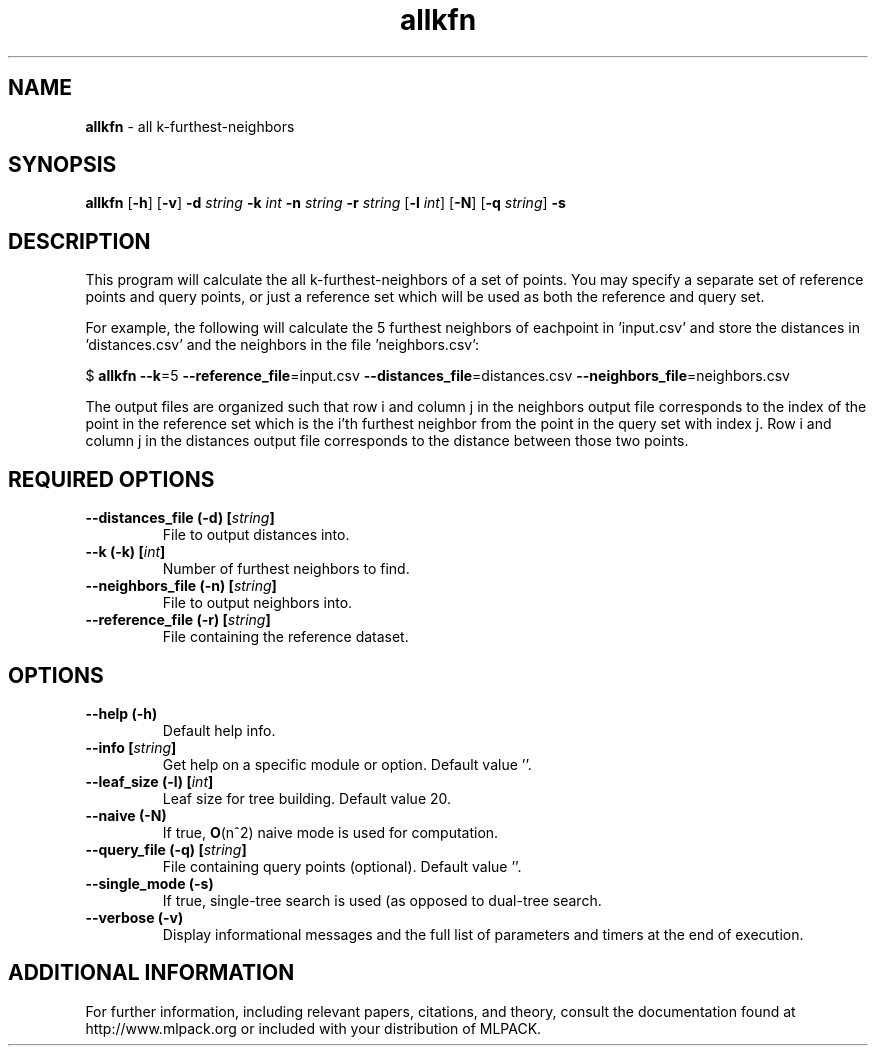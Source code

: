 .\"Text automatically generated by txt2man
.TH allkfn  "1" "" ""
.SH NAME
\fBallkfn \fP- all k-furthest-neighbors
.SH SYNOPSIS
.nf
.fam C
 \fBallkfn\fP [\fB-h\fP] [\fB-v\fP] \fB-d\fP \fIstring\fP \fB-k\fP \fIint\fP \fB-n\fP \fIstring\fP \fB-r\fP \fIstring\fP [\fB-l\fP \fIint\fP] [\fB-N\fP] [\fB-q\fP \fIstring\fP] \fB-s\fP 
.fam T
.fi
.fam T
.fi
.SH DESCRIPTION


This program will calculate the all k-furthest-neighbors of a set of points.
You may specify a separate set of reference points and query points, or just a
reference set which will be used as both the reference and query set.
.PP
For example, the following will calculate the 5 furthest neighbors of
eachpoint in 'input.csv' and store the distances in 'distances.csv' and the
neighbors in the file 'neighbors.csv':
.PP
$ \fBallkfn\fP \fB--k\fP=5 \fB--reference_file\fP=input.csv \fB--distances_file\fP=distances.csv
\fB--neighbors_file\fP=neighbors.csv
.PP
The output files are organized such that row i and column j in the neighbors
output file corresponds to the index of the point in the reference set which
is the i'th furthest neighbor from the point in the query set with index j. 
Row i and column j in the distances output file corresponds to the distance
between those two points.
.SH REQUIRED OPTIONS 

.TP
.B
\fB--distances_file\fP (\fB-d\fP) [\fIstring\fP]
File to output distances into. 
.TP
.B
\fB--k\fP (\fB-k\fP) [\fIint\fP]
Number of furthest neighbors to find. 
.TP
.B
\fB--neighbors_file\fP (\fB-n\fP) [\fIstring\fP]
File to output neighbors into. 
.TP
.B
\fB--reference_file\fP (\fB-r\fP) [\fIstring\fP]
File containing the reference dataset.  
.SH OPTIONS 

.TP
.B
\fB--help\fP (\fB-h\fP)
Default help info. 
.TP
.B
\fB--info\fP [\fIstring\fP]
Get help on a specific module or option.  Default value ''. 
.TP
.B
\fB--leaf_size\fP (\fB-l\fP) [\fIint\fP]
Leaf size for tree building. Default value 20. 
.TP
.B
\fB--naive\fP (\fB-N\fP)
If true, \fBO\fP(n^2) naive mode is used for computation. 
.TP
.B
\fB--query_file\fP (\fB-q\fP) [\fIstring\fP]
File containing query points (optional).  Default value ''. 
.TP
.B
\fB--single_mode\fP (\fB-s\fP)
If true, single-tree search is used (as opposed to dual-tree search. 
.TP
.B
\fB--verbose\fP (\fB-v\fP)
Display informational messages and the full list of parameters and timers at the end of execution.
.SH ADDITIONAL INFORMATION

For further information, including relevant papers, citations, and theory,
consult the documentation found at http://www.mlpack.org or included with your
distribution of MLPACK.
